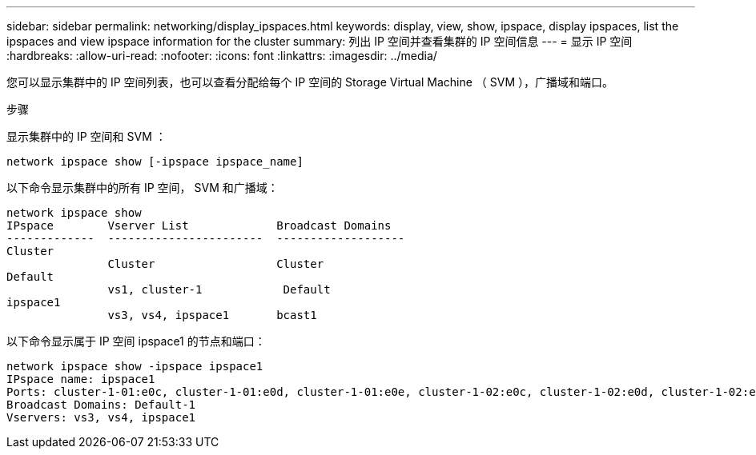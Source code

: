 ---
sidebar: sidebar 
permalink: networking/display_ipspaces.html 
keywords: display, view, show, ipspace, display ipspaces, list the ipspaces and view ipspace information for the cluster 
summary: 列出 IP 空间并查看集群的 IP 空间信息 
---
= 显示 IP 空间
:hardbreaks:
:allow-uri-read: 
:nofooter: 
:icons: font
:linkattrs: 
:imagesdir: ../media/


[role="lead"]
您可以显示集群中的 IP 空间列表，也可以查看分配给每个 IP 空间的 Storage Virtual Machine （ SVM ），广播域和端口。

.步骤
显示集群中的 IP 空间和 SVM ：

....
network ipspace show [-ipspace ipspace_name]
....
以下命令显示集群中的所有 IP 空间， SVM 和广播域：

....
network ipspace show
IPspace        Vserver List             Broadcast Domains
-------------  -----------------------  -------------------
Cluster
               Cluster                  Cluster
Default
               vs1, cluster-1            Default
ipspace1
               vs3, vs4, ipspace1       bcast1
....
以下命令显示属于 IP 空间 ipspace1 的节点和端口：

....
network ipspace show -ipspace ipspace1
IPspace name: ipspace1
Ports: cluster-1-01:e0c, cluster-1-01:e0d, cluster-1-01:e0e, cluster-1-02:e0c, cluster-1-02:e0d, cluster-1-02:e0e
Broadcast Domains: Default-1
Vservers: vs3, vs4, ipspace1
....